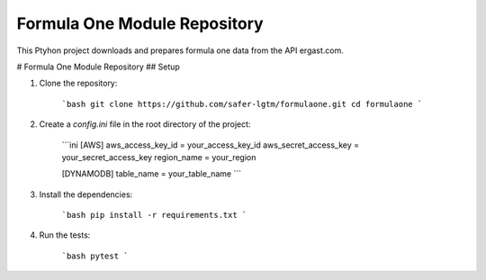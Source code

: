 Formula One Module Repository
========================

This Ptyhon project downloads and prepares formula one data from the API ergast.com.

# Formula One Module Repository
## Setup

1. Clone the repository:

    ```bash
    git clone https://github.com/safer-lgtm/formulaone.git
    cd formulaone
    ```

2. Create a `config.ini` file in the root directory of the project:

    ```ini
    [AWS]
    aws_access_key_id = your_access_key_id
    aws_secret_access_key = your_secret_access_key
    region_name = your_region

    [DYNAMODB]
    table_name = your_table_name
    ```

3. Install the dependencies:

    ```bash
    pip install -r requirements.txt
    ```

4. Run the tests:

    ```bash
    pytest
    ```
